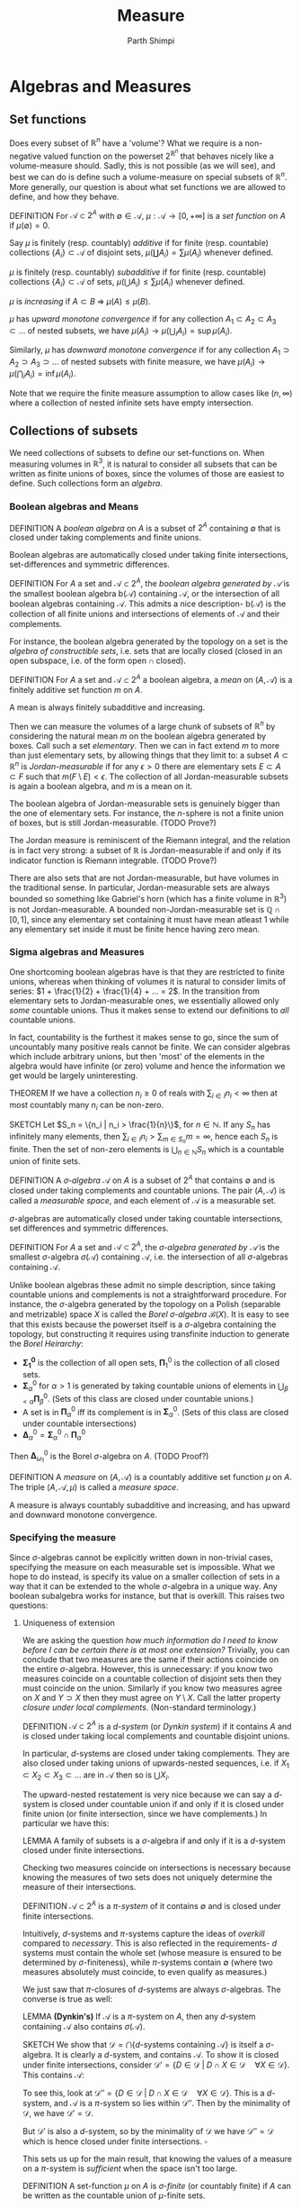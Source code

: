 #+TITLE: Measure
#+AUTHOR: Parth Shimpi
#+STARTUP: latexpreview indent

* Algebras and Measures

** Set functions 

Does every subset of \(\mathbb{R}^n\) have a 'volume'? What we require is a non-negative valued function on the powerset \(2^{\mathbb{R}^n}\) that behaves nicely like a volume-measure should. Sadly, this is not possible (as we will see), and best we can do is define such a volume-measure on special subsets of \(\mathbb{R}^n\). More generally, our question is about what set functions we are allowed to define, and how they behave.

DEFINITION For \(\mathcal{A}\subset 2^A\) with \(\emptyset \in \mathcal{A}\), \(\mu: \mathcal{A}\rightarrow [0,+\infty]\) is a /set function/ on \(A\) if \(\mu(\emptyset) = 0\).

    Say \(\mu\) is finitely (resp. countably) /additive/ if for finite (resp. countable) collections \(\{A_i\}\subset \mathcal{A}\) of disjoint sets, \(\mu(\coprod A_i) = \sum \mu(A_i)\) whenever defined.

    \(\mu\) is finitely (resp. countably) /subadditive/ if for finite (resp. countable) collections \(\{A_i\}\subset \mathcal{A}\) of sets, \(\mu(\bigcup A_i)\leq \sum \mu(A_i)\) whenever defined.

    \(\mu\) is /increasing/ if \(A\subset B \; \Rightarrow \; \mu(A)\leq \mu(B)\). 

    \(\mu\) has /upward monotone convergence/ if for any collection \(A_1 \subset A_2 \subset A_3 \subset ...\) of nested subsets, we have \(\mu(A_i) \rightarrow \mu(\bigcup_i A_i) = \sup \mu(A_i)\). 

    Similarly, \(\mu\) has /downward monotone convergence/ if for any collection \(A_1 \supset A_2 \supset A_3 \supset ...\) of nested subsets with finite measure, we have \(\mu(A_i) \rightarrow \mu(\bigcap_i A_i) = \inf \mu(A_i)\).

        Note that we require the finite measure assumption to allow cases like \((n,\infty)\) where a collection of nested infinite sets have empty intersection.
        
** Collections of subsets

We need collections of subsets to define our set-functions on. When measuring volumes in \(\mathbb{R}^3\), it is natural to consider all subsets that can be written as finite unions of boxes, since the volumes of those are easiest to define. Such collections form an /algebra/.

*** Boolean algebras and Means 

DEFINITION A /boolean algebra/ on \(A\) is a subset of \(2^A\) containing \(\emptyset\) that is closed under taking complements and finite unions.

    Boolean algebras are automatically closed under taking finite intersections, set-differences and symmetric differences.

    DEFINITION For \(A\) a set and \(\mathcal{A} \subset 2^A\), the /boolean algebra generated by \(\mathcal{A}\)/ is the smallest boolean algebra \(\text{b}(\mathcal{A})\) containing \(\mathcal{A}\), or the intersection of all boolean algebras containing \(\mathcal{A}\). This admits a nice description- \(\text{b}(\mathcal{A})\) is the collection of all finite unions and intersections of elements of \(\mathcal{A}\) and their complements.

        For instance, the boolean algebra generated by the topology on a set is the /algebra of constructible sets/, i.e. sets that are locally closed (closed in an open subspace, i.e. of the form \(\text{open} \cap \text{closed}\)).

DEFINITION For \(A\) a set and \(\mathcal{A}\subset 2^A\) a boolean algebra, a /mean/ on \((A,\mathcal{A})\) is a finitely additive set function \(m\) on \(A\).

    A mean is always finitely subadditive and increasing.

Then we can measure the volumes of a large chunk of subsets of \(\mathbb{R}^n\) by considering the natural mean \(m\) on the boolean algebra generated by boxes. Call such a set /elementary/. Then we can in fact extend \(m\) to more than just elementary sets, by allowing things that they limit to: a subset \(A\subset \mathbb{R}^n\) is /Jordan-measurable/ if for any \(\epsilon>0\) there are elementary sets \(E \subset A \subset F\) such that \(m(F\setminus E) < \epsilon\). The collection of all Jordan-measurable subsets is again a boolean algebra, and \(m\) is a mean on it.

    The boolean algebra of Jordan-measurable sets is genuinely bigger than the one of elementary sets. For instance, the \(n\)-sphere is not a finite union of boxes, but is still Jordan-measurable. (TODO Prove?) 

    The Jordan measure is reminiscent of the Riemann integral, and the relation is in fact very strong: a subset of \(\mathbb{R}\) is Jordan-measurable if and only if its indicator function is Riemann integrable. (TODO Prove?) 

    There are also sets that are not Jordan-measurable, but have volumes in the traditional sense. In particular, Jordan-measurable sets are always bounded so something like Gabriel's horn (which has a finite volume in \(\mathbb{R}^3\)) is not Jordan-measurable. A bounded non-Jordan-measurable set is \(\mathbb{Q}\cap [0,1]\), since any elementary set containing it must have mean atleast \(1\) while any elementary set inside it must be finite hence having zero mean.

*** Sigma algebras and Measures 

One shortcoming boolean algebras have is that they are restricted to finite unions, whereas when thinking of volumes it is natural to consider limits of series: \(1 + \frac{1}{2} + \frac{1}{4} + ... = 2\). In the transition from elementary sets to Jordan-measurable ones, we essentially allowed only /some/ countable unions. Thus it makes sense to extend our definitions to /all/ countable unions. 

    In fact, countability is the furthest it makes sense to go, since the sum of uncountably many positive reals cannot be finite. We can consider algebras which include arbitrary unions, but then 'most' of the elements in the algebra would have infinite (or zero) volume and hence the information we get would be largely uninteresting. 

    THEOREM If we have a collection \(n_i \geq 0\) of reals with \(\sum_{i \in I}n_i < \infty\) then at most countably many \(n_i\) can be non-zero.
 
        SKETCH Let \(S_n = \{n_i | n_i > \frac{1}{n}\}\), for \(n \in \mathbb{N}\). If any \(S_n\) has infinitely many elements, then \(\sum_{i \in I}n_i > \sum_{m \in S_n} m= \infty\), hence each \(S_n\) is finite. Then the set of non-zero elements is \(\bigcup_{n\in \mathbb{N}}S_n\) which is a countable union of finite sets.

DEFINITION A /\(\sigma\)-algebra/ \(\mathcal{A}\) on \(A\) is a subset of \(2^A\) that contains \(\emptyset\) and is closed under taking complements and countable unions. The pair \((A,\mathcal{A})\) is called a /measurable space/, and each element of \(\mathcal{A}\) is a measurable set.

    \(\sigma\)-algebras are automatically closed under taking countable intersections, set differences and symmetric differences.

    DEFINITION For \(A\) a set and \(\mathcal{A}\subset 2^A\), the /\(\sigma\)-algebra generated by \(\mathcal{A}\)/ is the smallest \(\sigma\)-algebra \(\sigma(\mathcal{A})\) containing \(\mathcal{A}\), i.e. the intersection of all \(\sigma\)-algebras containing \(\mathcal{A}\).

        Unlike boolean algebras these admit no simple description, since taking countable unions and complements is not a straightforward procedure. For instance, the \(\sigma\)-algebra generated by the topology on a Polish (separable and metrizable) space \(X\) is called the /Borel \(\sigma\)-algebra/ \(\mathcal{B}(X)\). It is easy to see that this exists because the powerset itself is a \(\sigma\)-algebra containing the topology, but constructing it requires using transfinite induction to generate the /Borel Heirarchy/: 

        - \(\mathbf{\Sigma^0_1}\) is the collection of all open sets, \(\mathbf{\Pi}^0_1\) is the collection of all closed sets.
        - \(\mathbf{\Sigma}^0_\alpha\) for \(\alpha > 1\) is generated by taking countable unions of elements in \(\bigcup_{\beta < \alpha} \mathbf{\Pi}^0_\beta\). (Sets of this class are closed under countable unions.)
        - A set is in \(\mathbf{\Pi}^0_\alpha\) iff its complement is in \(\mathbf{\Sigma}^0_\alpha\). (Sets of this class are closed under countable intersections)
        - \(\mathbf{\Delta}^0_{\alpha} = \mathbf{\Sigma}^0_\alpha \cap \mathbf{\Pi}^0_\alpha\)
       
        Then \(\mathbf{\Delta}^0_{\omega_1}\) is the Borel \(\sigma\)-algebra on \(A\). (TODO Proof?)

DEFINITION A /measure/ on \((A,\mathcal{A})\) is a countably additive set function \(\mu\) on \(A\). The triple \((A,\mathcal{A},\mu)\) is called a /measure space/. 

    A measure is always countably subadditive and increasing, and has upward and downward monotone convergence.

*** Specifying the measure 

Since \(\sigma\)-algebras cannot be explicitly written down in non-trivial cases, specifying the measure on each measurable set is impossible. What we hope to do instead, is specify its value on a smaller collection of sets in a way that it can be extended to the whole \(\sigma\)-algebra in a unique way. Any boolean subalgebra works for instance, but that is overkill. This raises two questions:
 
**** Uniqueness of extension
 
We are asking the question /how much information do I need to know before I can be certain there is at most one extension?/ Trivially, you can conclude that two measures are the same if their actions coincide on the entire \(\sigma\)-algebra. However, this is unnecessary: if you know two measures coincide on a countable collection of disjoint sets then they must coincide on the union. Similarly if you know two measures agree on \(X\) and \(Y \supset X\) then they must agree on \(Y\setminus X\). Call the latter property /closure under local complements/. (Non-standard terminology.) 

DEFINITION \(\mathcal{A} \subset 2^A\) is a /\(d\)-system/ (or /Dynkin system/) if it contains \(A\) and is closed under taking local complements and countable disjoint unions.

    In particular, \(d\)-systems are closed under taking complements. They are also closed under taking unions of upwards-nested sequences, i.e. if \(X_1 \subset X_2 \subset X_3 \subset ...\) are in \(\mathcal{A}\) then so is \(\bigcup X_i\).  

    The upward-nested restatement is very nice because we can say a \(d\)-system is closed under countable union if and only if it is closed under finite union (or finite intersection, since we have complements.) In particular we have this: 

    LEMMA A family of subsets is a \(\sigma\)-algebra if and only if it is a \(d\)-system closed under finite intersections.

Checking two measures coincide on intersections is necessary because knowing the measures of two sets does not uniquely determine the measure of their intersections. 

DEFINITION \(\mathcal{A} \subset 2^A\) is a /\(\pi\)-system/ of it contains \(\emptyset\) and is closed under finite intersections.

Intuitively, \(d\)-systems and \(\pi\)-systems capture the ideas of /overkill/ compared to /necessary/. This is also reflected in the requirements- \(d\) systems must contain the whole set (whose measure is ensured to be determined by \(\sigma\)-finiteness), while \(\pi\)-systems contain \(\emptyset\) (where two measures absolutely must coincide, to even qualify as measures.) 

We just saw that \(\pi\)-closures of \(d\)-systems are always \(\sigma\)-algebras. The converse is true as well:

LEMMA *(Dynkin's)* If \(\mathcal{A}\) is a \(\pi\)-system on \(A\), then any \(d\)-system containing \(\mathcal{A}\) also contains \(\sigma(\mathcal{A})\). 

    SKETCH We show that \(\mathcal{D}=\bigcap \{d\text{-systems containing }\mathcal{A}\}\) is itself a \(\sigma\)-algebra. It is clearly a \(d\)-system, and contains \(\mathcal{A}\). To show it is closed under finite intersections, consider \(\mathcal{D}' = \{D \in \mathcal{D}\;|\; D \cap X \in \mathcal{D} \quad \forall X \in \mathcal{D}\}\). This contains \(\mathcal{A}\): 

        To see this, look at \(\mathcal{D}'' = \{D \in \mathcal{D} \; | \; D \cap X \in \mathcal{D} \quad \forall X \in \mathcal{D}\}\). This is a \(d\)-system, and \(\mathcal{A}\) is a \(\pi\)-system so lies within \(\mathcal{D}''\). Then by the minimality of \(\mathcal{D}\), we have \(\mathcal{D}' = \mathcal{D}\).

    But \(\mathcal{D}'\) is also a \(d\)-system, so by the minimality of \(\mathcal{D}\) we have \(\mathcal{D}'' = \mathcal{D}\) which is hence closed under finite intersections. \(\square\)

This sets us up for the main result, that knowing the values of a measure on a \(\pi\)-system is /sufficient/ when the space isn't too large. 

    DEFINITION A set-function \(\mu\) on \(A\) is /\(\sigma\)-finite/ (or countably finite) if \(A\) can be written as the countable union of \(\mu\)-finite sets.

    This condition avoids edge-cases like, for example, the \(\pi\)-system generated by semi-open intervals \((a,b] \subset \mathbb{R}\) where the pre-measure of each subset is \(\infty\). This admits two extensions to \((\mathbb{R}, 2^\mathbb{R})\): the one where every subset has infinite measure while the other which counts the number of points in the subset.
 
THEOREM Suppose \(\mu_1\) and \(\mu_2\) are \(\sigma\)-finite measures on a measurable space \((A,\mathcal{A})\) that agree on some \(\pi\)-system generating \(\mathcal{A}\). Then they agree on all of \(\mathcal{A}\).

    PROOF  

**** Constructing the extension 

While \(\pi\)-systems uniquely determine the measure on the rest of the space, that usually isn't enough information to readily study the resulting measure. To define an extension constructively, we demand slightly more structure:

DEFINITION A /ring/ \(\mathcal{A}\) on \(A\) is a subset of \(2^A\) containing \(\emptyset\) that is closed under finite unions and set-difference.

    Rings are closed under finite intersection and symmetric differences. In fact, \((\mathcal{A}, \Delta, \cap)\) is an algebraic ring with zero \(\emptyset\). Boolean algebras then correspond to rings with a unit (the set \(A\)).

    It is clear that every boolean algebra is a ring, but a ring need not contain the whole set. Intuitively, a ring cannot 'climb' to the topmost level (with just finite unions) while a boolean algebra can. For instance, all finite subsets of \(\mathbb{N}\) form a ring which isn't a boolean algebra. Thus we are still demanding less information than a boolean algebra. 

We claim that knowing how a measure behaves on a generating ring is enough to /construct/ the rest of it.

THEOREM *(Caratheodory Extension)* Suppose \(\mathcal{A}\) is a ring on \(A\) and \(\mu: \mathcal{A}\rightarrow[0,\infty]\) is a countably additive set-function. Then \(\mu\) can be extended to a measure on \(\sigma(\mathcal{A})\).

    PROOF We define the /outer measure/ \(\mu^*: 2^A\rightarrow [0,\infty] \) by 
   
    \[\mu^*(X) = \inf\left\{\sum_1^\infty \mu(A_i) \; | \quad A_i \in \mathcal{A}, \; X \subset \bigcup_1^\infty A_i\right\} \], (assuming \(\inf \emptyset = \infty\)).

    The outer measure is increasing (trivially), and countably subadditive:

        To see this, suppose \(X_1,X_2,...\) is a countable sequence in \(2^A\). If \(\mu^*(\bigcup_1^\infty X_i) < \infty\), then for any \(\epsilon>0\) and \(X_n\) there is an \(\mathcal{A}\)-cover \(A_{n1},A_{n2},...\) such that \(\mu^*(X_n) + \frac{\epsilon}{2^n} \geq \sum_{i=1}^\infty \mu(A_{ni})\). Then \(A_{mn}\) is an \(\mathcal{A}\)-cover of \(\bigcup_1^\infty X_i\), so we have \(\mu^*(\bigcup_1^\infty X_i) \leq \sum_{j=1}^\infty \sum_{i=1}^\infty A_{ji} \leq \epsilon + \sum_1^\infty X_i\). Since \(\epsilon>0\) was arbitrary, we get the required inequality.

    \(\mu^*\) is an /extension/ of \(\mu\), i.e. they agree on \(\mathcal{A}\):

        Suppose \(X\in \mathcal{A}\). Then for any \(\mathcal{A}\)-cover \(A_1,A_2,...\) of \(X\), countable subadditivity of \(\mu\) gives us \(\mu(X) \leq \sum_1^n\mu(A_n)\). Since this is true for all covers, it must be true for the infimum over all covers i.e. \(\mu(X)\leq \mu^*(X)\). But one of these covers is \(X,\emptyset, \emptyset, ...\) so \(\mu^*(X)\leq \mu(X)\).

    We say \(M \in 2^A\) is /\(\mu^*\)-measurable/ if \(\forall X \in 2^A, \; \mu^*(X) = \mu^*(X\cap M) + \mu^*(X \cap M^c)\). Let \(\mathcal{M}\) be the collection of all such sets. This contains \(\mathcal{A}\):

        If \(A_0 \in \mathcal{A}\) and \(X\in 2^A\), then subadditivity gives us \(\mu^*(X) \leq \mu^*(X\cap A_0) + \mu^*(X\cap A_0^c)\). On the other hand, wlog \(\mu^*(X)<\infty\) and hence for any \(\epsilon>0\) there is an \(\mathcal{A}\)-cover \(A_1,A_2,...\) such that \(\mu^*(X) +\epsilon \geq \sum_1^\infty \mu(A_i)\). Then we have \(\mathcal{A}\)-covers given as \(X\cap A_0 \subset \bigcup_1^\infty (A_0\cap A_i)\), \(X \cap A_0^c \subset \bigcup_1^\infty (A_0^c \cap A_i)\). This immediately gives us

         \[ \mu^*(X\cap A_0) + \mu^*(X\cap A_0^c) \leq \sum_1^\infty \mu(A_i\cap A_0) + \sum_1^\infty\mu(A_i\cap A_0^c) = \sum_1^\infty \Mu(A_i) \leq \mu^*(X) + \epsilon \]. 

        Since this holds for arbitrary \(\epsilon\), we are done.

    \(\mathcal{M}\) is a \(\sigma\)-algebra: 
     
        To see it is a \(\pi\)-system, observe that \(\emptyset\in \mathcal{M}\) and if \(M,N\in \mathcal{M}\) then for any \(X \in 2^A\) we have 

\begin{align*}
\mu^*(X) &= \mu^*(X \cap M) + \mu^*(X \cap M^c) \\ 
&= \mu^*(X\cap M \cap N) + \mu^*(X \cap M \cap N^c) + \mu^*(X \cap M^c )\\
&= \mu^*(X\cap M \cap N) + \mu^*(X \cap M \cap N^c) + \mu^*(X \cap (M \cap N)^c \cap M^c )\\
&= \mu^*(X\cap (M \cap N)) + \mu^* (X \cap (M\cap N)^c \cap M) + \mu^*(X \cap (M \cap N)^c \cap M^c) \\ 
&= \mu^*(X\cap (M\cap N)) + \mu^* (X\cap (M\cap N)^c)
\end{align*}

        Hence it is closed under taking finite intersections. To see it is a \(d\)-system, see that is closed under taking complements from definition. Now if \(M_1, M_2, ...\) is a collection of disjoint \(\mu^*\)-measurable sets then for any \(X\in 2^A\), we have 

\begin{align*}
\mu^*(X)&=\mu^*(X \cap M_1) + \mu^* (X \cap M_1^c) \\ 
&= \mu^*(X\cap M_1) + \mu^* (X\cap \underbrace{M_1^c \cap M_2}_{M_2}) + \mu^* (X \cap M_1 ^c \cap M_2^c) \\ 
&\vdots \\
&= \sum_1^n \mu^*(X\cap M_i) + \mu^* (X \cap (\bigsqcup_1^n M_i)^c)
\end{align*}

        for all finite \(n\). Since \(\mu^*\) is increasing we have  \(\mu^*(X\cap (\bigsqcup_1^nM_i)^c)\geq \mu^*(X\cap (\bigcup_1^\infty M_i)^c)\), i.e. \(\mu^*(X)\geq \sum_1^n \mu^*(X\cap M_i) + \mu^* (X\cap (\bigsqcup_1^\infty M_i)^c)\). This must also hold in the limit, and then using countable subadditivity we get \(\mu^*(X)\geq \sum_1^\infty \mu^*(X\cap M_i) + \mu^*(X\cap (\bigsqcup_1^\infty M_i)^c) \geq \mu^*(X\cap \bigsqcup_1^\infty M_i) + \mu^*(X\cap (\bigsqcup_1^\infty M_i)^c)\). On the other hand, subadditivity gives us \(\mu^*(X\cap \bigsqcup_1^\infty M_i) + \mu^*(X \cap (\bigsqcup_1^\infty M_i)^c) \leq \mu^*(X)\). 

        This simultaneously shows us \(\mu^*\) is countably additive, and hence a measure on \(\mathcal{M}\)!

    Since \(\mu\) extends to a measure on atleast one \(\sigma\)-algebra containing \(\mathcal{A}\), it extends to the smallest one, \(\sigma(\mathcal{A})\). \(\square\)
